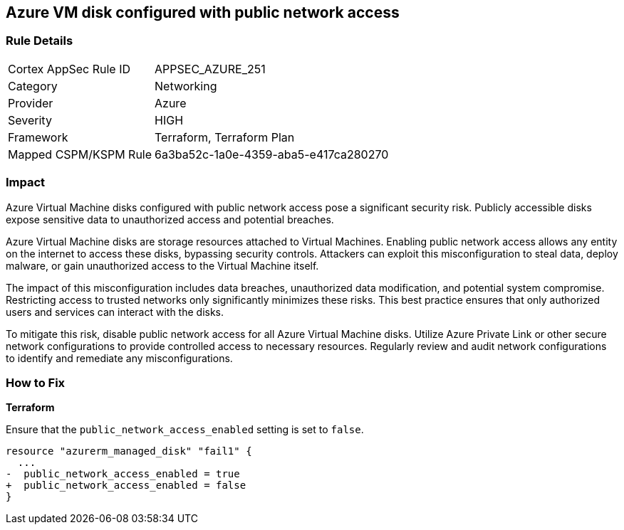 
== Azure VM disk configured with public network access

=== Rule Details

[cols="1,2"]
|===
|Cortex AppSec Rule ID |APPSEC_AZURE_251
|Category |Networking
|Provider |Azure
|Severity |HIGH
|Framework |Terraform, Terraform Plan
|Mapped CSPM/KSPM Rule |6a3ba52c-1a0e-4359-aba5-e417ca280270
|===


=== Impact
Azure Virtual Machine disks configured with public network access pose a significant security risk. Publicly accessible disks expose sensitive data to unauthorized access and potential breaches.

Azure Virtual Machine disks are storage resources attached to Virtual Machines. Enabling public network access allows any entity on the internet to access these disks, bypassing security controls. Attackers can exploit this misconfiguration to steal data, deploy malware, or gain unauthorized access to the Virtual Machine itself.

The impact of this misconfiguration includes data breaches, unauthorized data modification, and potential system compromise. Restricting access to trusted networks only significantly minimizes these risks. This best practice ensures that only authorized users and services can interact with the disks.

To mitigate this risk, disable public network access for all Azure Virtual Machine disks. Utilize Azure Private Link or other secure network configurations to provide controlled access to necessary resources. Regularly review and audit network configurations to identify and remediate any misconfigurations.

=== How to Fix

*Terraform*

Ensure that the `public_network_access_enabled` setting is set to `false`.

[source,go]
----
resource "azurerm_managed_disk" "fail1" {
  ...
-  public_network_access_enabled = true 
+  public_network_access_enabled = false
}
----

